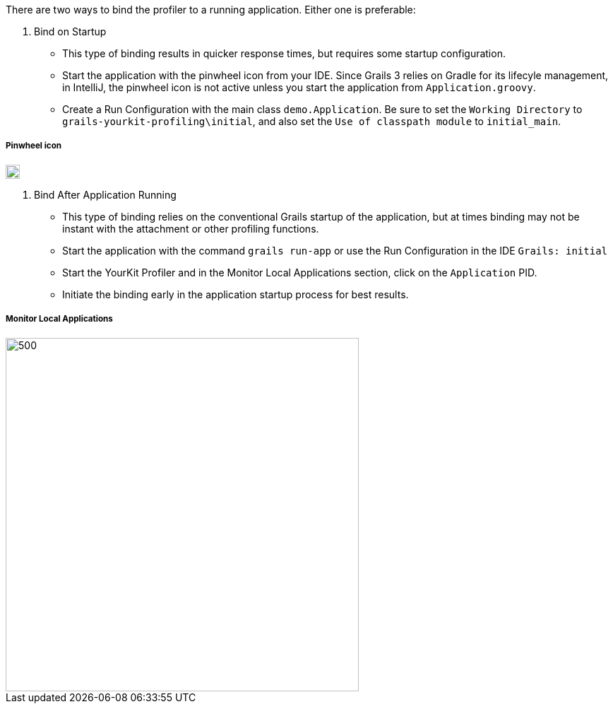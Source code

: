 There are two ways to bind the profiler to a running application. Either one is preferable:

1. Bind on Startup
- This type of binding results in quicker response times, but requires some startup configuration.
- Start the application with the pinwheel icon  from your IDE. Since Grails 3 relies on Gradle for its lifecyle management,
in IntelliJ, the pinwheel icon is not active unless you start the application from `Application.groovy`.
- Create a Run Configuration with the main class `demo.Application`. Be sure to set the `Working Directory` to
`grails-yourkit-profiling\initial`, and also set the `Use of classpath module` to `initial_main`.

===== Pinwheel icon
image::pinwheel.jpg[20,20]

2. Bind After Application Running
- This type of binding relies on the conventional Grails startup of the application, but at times binding may not be instant
with the attachment or other profiling functions.
- Start the application with the command `grails run-app` or use the Run Configuration in the IDE `Grails: initial`
- Start the YourKit Profiler and in the Monitor Local Applications section, click on the `Application` PID.
- Initiate the binding early in the application startup process for best results.

===== Monitor Local Applications
image::monitoring.jpg[500,500]